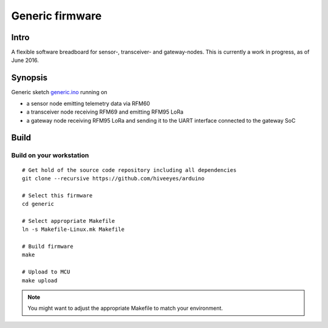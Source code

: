 
.. _generic-firmware:

################
Generic firmware
################

*****
Intro
*****
A flexible software breadboard for sensor-, transceiver- and gateway-nodes.
This is currently a work in progress, as of June 2016.


********
Synopsis
********
Generic sketch `generic.ino`_ running on

- a sensor node emitting telemetry data via RFM60
- a transceiver node receiving RFM69 and emitting RFM95 LoRa
- a gateway node receiving RFM95 LoRa and sending it to the UART interface connected to the gateway SoC

.. figure:: https://ptrace.hiveeyes.org/2016-07-08_Hiveeyes%20generic%20node%20RFM69-to-RFM95%20picocom.png
    :alt: Three picocom instances connected to each of the three networked nodes
    :width: 1024px



*****
Build
*****
.. highlight:: bash


Build on your workstation
=========================
::

    # Get hold of the source code repository including all dependencies
    git clone --recursive https://github.com/hiveeyes/arduino

    # Select this firmware
    cd generic

    # Select appropriate Makefile
    ln -s Makefile-Linux.mk Makefile

    # Build firmware
    make

    # Upload to MCU
    make upload

.. note:: You might want to adjust the appropriate Makefile to match your environment.



.. External resources

.. _generic.ino: https://github.com/hiveeyes/arduino/blob/master/generic/generic.ino

